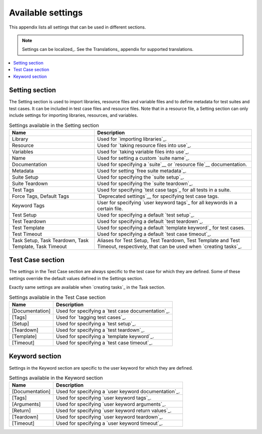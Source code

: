 Available settings
==================

This appendix lists all settings that can be used in different sections.

.. note:: Settings can be localized_. See the Translations_ appendix for
          supported translations.

.. contents::
   :depth: 2
   :local:

Setting section
---------------

The Setting section is used to import libraries, resource files and
variable files and to define metadata for test suites and test
cases. It can be included in test case files and resource files. Note
that in a resource file, a Setting section can only include settings for
importing libraries, resources, and variables.

.. table:: Settings available in the Setting section
   :class: tabular

   +-----------------+--------------------------------------------------------+
   |       Name      |                         Description                    |
   +=================+========================================================+
   | Library         | Used for `importing libraries`_.                       |
   +-----------------+--------------------------------------------------------+
   | Resource        | Used for `taking resource files into use`_.            |
   +-----------------+--------------------------------------------------------+
   | Variables       | Used for `taking variable files into use`_.            |
   +-----------------+--------------------------------------------------------+
   | Name            | Used for setting a custom `suite name`_.               |
   +-----------------+--------------------------------------------------------+
   | Documentation   | Used for specifying a `suite`__ or                     |
   |                 | `resource file`__ documentation.                       |
   +-----------------+--------------------------------------------------------+
   | Metadata        | Used for setting `free suite metadata`_.               |
   +-----------------+--------------------------------------------------------+
   | Suite Setup     | Used for specifying the `suite setup`_.                |
   +-----------------+--------------------------------------------------------+
   | Suite Teardown  | Used for specifying the `suite teardown`_.             |
   +-----------------+--------------------------------------------------------+
   | Test  Tags      | Used for specifying `test case tags`_ for all tests    |
   |                 | in a suite.                                            |
   +-----------------+--------------------------------------------------------+
   | Force Tags,     | `Deprecated settings`__ for specifying test case tags. |
   | Default Tags    |                                                        |
   +-----------------+--------------------------------------------------------+
   | Keyword Tags    | User for specifying `user keyword tags`_ for all       |
   |                 | keywords in a certain file.                            |
   +-----------------+--------------------------------------------------------+
   | Test Setup      | Used for specifying a default `test setup`_.           |
   +-----------------+--------------------------------------------------------+
   | Test Teardown   | Used for specifying a default `test teardown`_.        |
   +-----------------+--------------------------------------------------------+
   | Test Template   | Used for specifying a default `template keyword`_      |
   |                 | for test cases.                                        |
   +-----------------+--------------------------------------------------------+
   | Test Timeout    | Used for specifying a default `test case timeout`_.    |
   +-----------------+--------------------------------------------------------+
   | Task Setup,     | Aliases for Test Setup, Test Teardown, Test Template   |
   | Task Teardown,  | and Test Timeout, respectively, that can be used when  |
   | Task Template,  | `creating tasks`_.                                     |
   | Task Timeout    |                                                        |
   +-----------------+--------------------------------------------------------+

__ `Suite documentation`_
__ `Documenting resource files`_
__ `Deprecation of Force Tags and Default Tags`_

Test Case section
-----------------

The settings in the Test Case section are always specific to the test
case for which they are defined. Some of these settings override the
default values defined in the Settings section.

Exactly same settings are available when `creating tasks`_ in the Task section.

.. table:: Settings available in the Test Case section
   :class: tabular

   +-----------------+--------------------------------------------------------+
   |      Name       |                         Description                    |
   +=================+========================================================+
   | [Documentation] | Used for specifying a `test case documentation`_.      |
   +-----------------+--------------------------------------------------------+
   | [Tags]          | Used for `tagging test cases`_.                        |
   +-----------------+--------------------------------------------------------+
   | [Setup]         | Used for specifying a `test setup`_.                   |
   +-----------------+--------------------------------------------------------+
   | [Teardown]      | Used for specifying a `test teardown`_.                |
   +-----------------+--------------------------------------------------------+
   | [Template]      | Used for specifying a `template keyword`_.             |
   +-----------------+--------------------------------------------------------+
   | [Timeout]       | Used for specifying a `test case timeout`_.            |
   +-----------------+--------------------------------------------------------+

Keyword section
---------------

Settings in the Keyword section are specific to the user keyword for
which they are defined.

.. table:: Settings available in the Keyword section
   :class: tabular

   +-----------------+--------------------------------------------------------+
   |      Name       |                         Description                    |
   +=================+========================================================+
   | [Documentation] | Used for specifying a `user keyword documentation`_.   |
   +-----------------+--------------------------------------------------------+
   | [Tags]          | Used for specifying `user keyword tags`_.              |
   +-----------------+--------------------------------------------------------+
   | [Arguments]     | Used for specifying `user keyword arguments`_.         |
   +-----------------+--------------------------------------------------------+
   | [Return]        | Used for specifying `user keyword return values`_.     |
   +-----------------+--------------------------------------------------------+
   | [Teardown]      | Used for specifying `user keyword teardown`_.          |
   +-----------------+--------------------------------------------------------+
   | [Timeout]       | Used for specifying a `user keyword timeout`_.         |
   +-----------------+--------------------------------------------------------+
